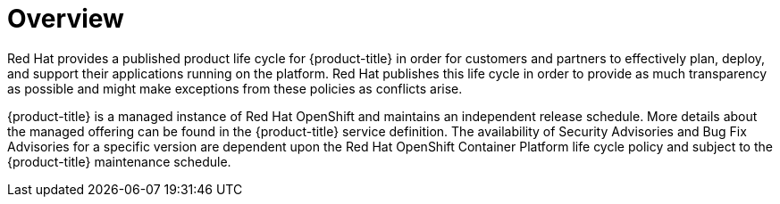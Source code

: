 // Module included in the following assemblies:
//
// * rosa_architecture/rosa_policy_service_definition/rosa-life-cycle.adoc
// * osd_architecture/osd_policy/osd-life-cycle.adoc

:_content-type: CONCEPT
[id="life-cycle-overview_{context}"]
= Overview

Red Hat provides a published product life cycle for {product-title} in order for customers and
partners to effectively plan, deploy, and support their applications running on the platform. Red
Hat publishes this life cycle in order to provide as much transparency as possible and might make
exceptions from these policies as conflicts arise.

{product-title} is a managed instance of Red Hat OpenShift and maintains an independent release
schedule. More details about the managed offering can be found in the {product-title} service
definition. The availability of Security Advisories and Bug Fix Advisories for a specific version
are dependent upon the Red Hat OpenShift Container Platform life cycle policy and subject to the
{product-title} maintenance schedule.
